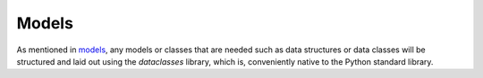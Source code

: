 Models
======

As mentioned in `models <../../../uapi/models.py>`_, any models or classes that are needed such as
data structures or data classes will be structured and laid out using the
`dataclasses` library, which is, conveniently native to the Python standard
library.

.. py:class:: User

   This is a data class representing a User object.

   It is annotated with type hints and follows the data class pattern.

   :param str name: Username is an alphanumeric value
   :param int posts: Number of definitions created
   :param dict kwargs: Additional keyword arguments

   ``User`` can be instantiated and accessed as shown::

      user = User("John Smith", 2);
      >>>

      print(user.name)
      >>> "John Smith"

      print(user.posts)
      >>> 2

   ``User`` also supports keyword arguments::

      user = User("John Doe", 6, email="johndoe@domain.com")

   ``email`` is now a string declared as an instance variable::

      print(user.email)
      >>> "johndoe@domain.com"

   Instance variables are `immutable`::

      user = User("James Smith", 4)

      user.name = "James"  # Raises a dataclasses.FrozenInstanceError

